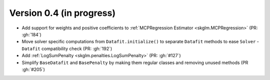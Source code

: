 .. _changes_0_4:

Version 0.4 (in progress)
---------------------------
- Add support for weights and positive coefficients to :ref:`MCPRegression Estimator <skglm.MCPRegression>` (PR: :gh:`184`)
- Move solver specific computations from ``Datafit.initialize()`` to separate ``Datafit`` methods to ease ``Solver`` - ``Datafit`` compatibility check (PR: :gh:`192`)
- Add :ref:`LogSumPenalty <skglm.penalties.LogSumPenalty>` (PR: :gh:`#127`)
- Simplify ``BaseDatafit`` and ``BasePenalty`` by making them regular classes and removing unused methods (PR :gh:`#205`)

